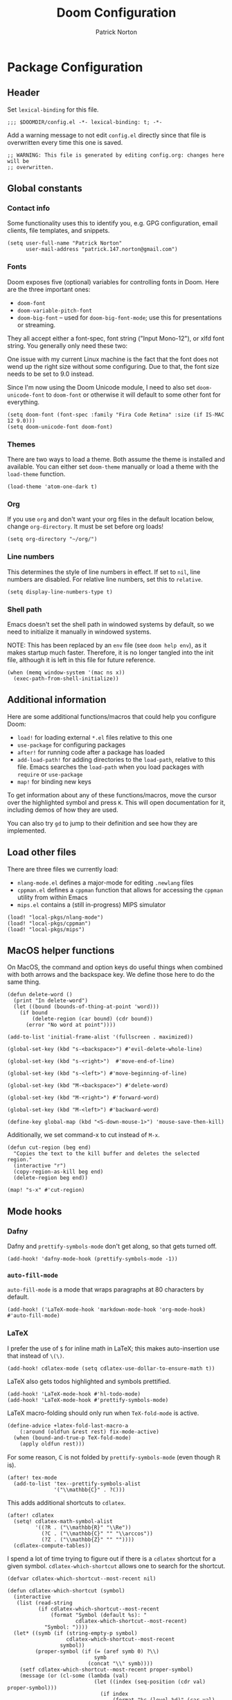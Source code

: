 #+title: Doom Configuration
#+author: Patrick Norton
#+email: patrick.147.norton@gmail.com

* Package Configuration

** Header

Set =lexical-binding= for this file.

#+begin_src elisp
;;; $DOOMDIR/config.el -*- lexical-binding: t; -*-
#+end_src

Add a warning message to not edit =config.el= directly since that file is
overwritten every time this one is saved.

#+begin_src elisp
;; WARNING: This file is generated by editing config.org: changes here will be
;; overwritten.
#+end_src

** Global constants

*** Contact info

Some functionality uses this to identify you, e.g. GPG configuration, email
clients, file templates, and snippets.

#+begin_src elisp
(setq user-full-name "Patrick Norton"
      user-mail-address "patrick.147.norton@gmail.com")
#+end_src

*** Fonts

Doom exposes five (optional) variables for controlling fonts in Doom. Here are
the three important ones:

- =doom-font=
- =doom-variable-pitch-font=
- =doom-big-font= -- used for =doom-big-font-mode=; use this for presentations
  or streaming.

They all accept either a font-spec, font string ("Input Mono-12"), or xlfd font
string. You generally only need these two:

One issue with my current Linux machine is the fact that the font does not wend
up the right size without some configuring. Due to that, the font size needs to
be set to 9.0 instead.

Since I'm now using the Doom Unicode module, I need to also set
=doom-unicode-font= to =doom-font= or otherwise it will default to some other
font for everything.

#+begin_src elisp
(setq doom-font (font-spec :family "Fira Code Retina" :size (if IS-MAC 12 9.0)))
(setq doom-unicode-font doom-font)
#+end_src

*** Themes

There are two ways to load a theme. Both assume the theme is installed and
available. You can either set =doom-theme= manually or load a theme with the
=load-theme= function.

#+begin_src elisp
(load-theme 'atom-one-dark t)
#+end_src

*** Org

If you use =org= and don't want your org files in the default location below,
change =org-directory=. It must be set before org loads!

#+begin_src elisp
(setq org-directory "~/org/")
#+end_src

*** Line numbers

This determines the style of line numbers in effect. If set to =nil=, line
numbers are disabled. For relative line numbers, set this to =relative=.

#+begin_src elisp
(setq display-line-numbers-type t)
#+end_src

*** Shell path

Emacs doesn't set the shell path in windowed systems by default, so we need to
initialize it manually in windowed systems.

NOTE: This has been replaced by an =env= file (see =doom help env=), as it makes
startup much faster. Therefore, it is no longer tangled into the init file,
although it is left in this file for future reference.

#+begin_src elisp :tangle no
(when (memq window-system '(mac ns x))
  (exec-path-from-shell-initialize))
#+end_src

** Additional information

Here are some additional functions/macros that could help you configure Doom:

- =load!= for loading external =*.el= files relative to this one
- =use-package= for configuring packages
- =after!= for running code after a package has loaded
- =add-load-path!= for adding directories to the =load-path=, relative to
  this file. Emacs searches the =load-path= when you load packages with
  =require= or =use-package=
- =map!= for binding new keys

To get information about any of these functions/macros, move the cursor over the
highlighted symbol and press =K=. This will open documentation for it, including
demos of how they are used.

You can also try =gd= to jump to their definition and see how they are
implemented.

** Load other files

There are three files we currently load:

- =nlang-mode.el= defines a major-mode for editing =.newlang= files
- =cppman.el= defines a =cppman= function that allows for accessing the =cppman=
  utility from within Emacs
- =mips.el= contains a (still in-progress) MIPS simulator

#+begin_src elisp
(load! "local-pkgs/nlang-mode")
(load! "local-pkgs/cppman")
(load! "local-pkgs/mips")
#+end_src

** MacOS helper functions

On MacOS, the command and option keys do useful things when combined with both
arrows and the backspace key. We define those here to do the same thing.

#+begin_src elisp
(defun delete-word ()
  (print "In delete-word")
  (let ((bound (bounds-of-thing-at-point 'word)))
    (if bound
        (delete-region (car bound) (cdr bound))
      (error "No word at point"))))

(add-to-list 'initial-frame-alist '(fullscreen . maximized))

(global-set-key (kbd "s-<backspace>") #'evil-delete-whole-line)

(global-set-key (kbd "s-<right>")  #'move-end-of-line)

(global-set-key (kbd "s-<left>") #'move-beginning-of-line)

(global-set-key (kbd "M-<backspace>") #'delete-word)

(global-set-key (kbd "M-<right>") #'forward-word)

(global-set-key (kbd "M-<left>") #'backward-word)

(define-key global-map (kbd "<S-down-mouse-1>") 'mouse-save-then-kill)
#+end_src

Additionally, we set command-x to cut instead of =M-x=.

#+begin_src elisp
(defun cut-region (beg end)
  "Copies the text to the kill buffer and deletes the selected region."
  (interactive "r")
  (copy-region-as-kill beg end)
  (delete-region beg end))

(map! "s-x" #'cut-region)
#+end_src

** Mode hooks

*** Dafny

Dafny and =prettify-symbols-mode= don't get along, so that gets turned off.

#+begin_src elisp
(add-hook! 'dafny-mode-hook (prettify-symbols-mode -1))
#+end_src

*** =auto-fill-mode=

=auto-fill-mode= is a mode that wraps paragraphs at 80 characters by default.

#+begin_src elisp
(add-hook! ('LaTeX-mode-hook 'markdown-mode-hook 'org-mode-hook) #'auto-fill-mode)
#+end_src

*** LaTeX

I prefer the use of =$= for inline math in LaTeX; this makes auto-insertion use
that instead of =\(\)=.

#+begin_src elisp
(add-hook! cdlatex-mode (setq cdlatex-use-dollar-to-ensure-math t))
#+end_src

LaTeX also gets todos highlighted and symbols prettified.

#+begin_src elisp
(add-hook! 'LaTeX-mode-hook #'hl-todo-mode)
(add-hook! 'LaTeX-mode-hook #'prettify-symbols-mode)
#+end_src

LaTeX macro-folding should only run when =TeX-fold-mode= is active.

#+begin_src elisp
(define-advice +latex-fold-last-macro-a
    (:around (oldfun &rest rest) fix-mode-active)
  (when (bound-and-true-p TeX-fold-mode)
    (apply oldfun rest)))
#+end_src

For some reason, $\mathbb{C}$ is not folded by =prettify-symbols-mode= (even
though $\mathbb{R}$ is).

#+begin_src elisp
(after! tex-mode
  (add-to-list 'tex--prettify-symbols-alist
               '("\\mathbb{C}" . ?ℂ)))
#+end_src

This adds additional shortcuts to =cdlatex=.

#+begin_src elisp
(after! cdlatex
  (setq! cdlatex-math-symbol-alist
         '((?R . ("\\mathbb{R}" "\\Re"))
           (?C . ("\\mathbb{C}" "" "\\arccos"))
           (?Z . ("\\mathbb{Z}" "" ""))))
  (cdlatex-compute-tables))
#+end_src

I spend a lot of time trying to figure out if there is a =cdlatex= shortcut for
a given symbol. =cdlatex-which-shortcut= allows one to search for the shortcut.

#+begin_src elisp
(defvar cdlatex-which-shortcut--most-recent nil)

(defun cdlatex-which-shortcut (symbol)
  (interactive
   (list (read-string
          (if cdlatex-which-shortcut--most-recent
              (format "Symbol (default %s): "
                      cdlatex-which-shortcut--most-recent)
            "Symbol: "))))
  (let* ((symb (if (string-empty-p symbol)
                   cdlatex-which-shortcut--most-recent
                 symbol))
         (proper-symbol (if (= (aref symb 0) ?\\)
                            symb
                          (concat "\\" symb))))
    (setf cdlatex-which-shortcut--most-recent proper-symbol)
    (message (or (cl-some (lambda (val)
                            (let ((index (seq-position (cdr val) proper-symbol)))
                              (if index
                                  (format "%c (level %d)" (car val) (1+ index))
                                nil)))
                          cdlatex-math-symbol-alist-comb)
                 "No sequence found"))))
#+end_src

*** Rust

Rust uses spaces for indenting, and gets rainbow brackets as well.

#+begin_src elisp
(add-hook 'rustic-mode-hook
          (lambda ()
            (setq indent-tabs-mode nil)
            (rainbow-delimiters-mode)))
#+end_src

Rust uses Clippy as a flycheck checker.

#+begin_src elisp
(after! flycheck (cl-pushnew 'rustic-clippy flycheck-checkers))
#+end_src

NOTE: There is a bug in =flycheck-rust-cargo-command-p= stemming from a change
in the format of =cargo list=; see
https://github.com/flycheck/flycheck/issues/1916 (fix supplied by me). When this
fix is merged into Doom, the below code can be removed.

#+begin_src elisp
(after! flycheck
  (define-advice flycheck-rust-cargo-has-command-p
      (:override (command) fix-untrimmed-cargo-list)
    (let ((cargo (funcall flycheck-executable-find "cargo")))
      (cl-some (lambda (x) (string-prefix-p command x))
               (mapcar #'string-trim-left
                       (ignore-errors (process-lines cargo "--list")))))))
#+end_src

We also define a bunch of rust LSP flags to work better.

#+begin_src elisp
(after! lsp-mode
  (setq lsp-rust-analyzer-cargo-watch-command "clippy")
  (setq lsp-rust-clippy-preference "on")
  (setq lsp-rust-analyzer-import-granularity "module")
  (setq lsp-rust-analyzer-proc-macro-enable t)
  (setq lsp-rust-analyzer-experimental-proc-attr-macros t)
  (require 'dap-gdb-lldb))
#+end_src

**** Debugging

This creates a =gdb= debugging template for Rust.

#+begin_src elisp
(after! dap-mode
  (setq dap-default-terminal-kind "integrated")
  (dap-register-debug-template "Rust::GDB Run Configuration"
                               (list :type "gdb"
                                     :request "launch"
                                     :name "GDB::Run"
                                     :gdbpath "rust-gdb"
                                     :target nil
                                     :cwd nil))
  (dap-auto-configure-mode +1))
#+end_src

*** Treemacs

Treemacs has a tendency to disappear before a reload. In order to rectify this,
we define a pre-load visibility and then add hooks on either side of the reload
that set the variable and set Treemacs to match, respectively.

#+begin_src elisp
(defvar pre-reload-treemacs-visibility nil)

(add-hook! 'doom-before-reload-hook
  (setq pre-reload-treemacs-visibility (and (fboundp 'treemacs-current-visibility)
                                            (treemacs-current-visibility))))

(add-hook! 'doom-after-reload-hook
  (when (and (eq pre-reload-treemacs-visibility 'visible)
             (not (eq (treemacs-current-visibility) 'visible)))
    (+treemacs/toggle)))
#+end_src

*** Haskell

Literate Haskell gets visual line wraps.

#+begin_src elisp
(add-hook! 'haskell-literate-mode-hook
  (visual-line-mode t))
#+end_src

Hoogle (Haskell's search engine) uses needs an explicit command set.

#+begin_src elisp
(after! haskell-mode
  (setq! haskell-hoogle-command "hoogle"))
#+end_src

*** Python

Python likes to be very strict about its 80-character line limit, so we add a
line at 80 characters for that.

#+begin_src elisp
(add-hook! 'python-mode-hook
  (display-fill-column-indicator-mode 80))
#+end_src

*** Git-gutter

Set =git-gutter= to update every 2 seconds.

#+begin_src elisp
(after! git-gutter (setq git-gutter:update-interval 2))
#+end_src

In Emacs versions less than 28, =git-gutter= sometimes doesn't show up; this is
a patch for that.

#+begin_src elisp
(when (< emacs-major-version 28)
  (after! git-gutter-fringe (set-fringe-mode nil)))
#+end_src

*** Elfeed

I want =elfeed= to auto-update every time I open it (otherwise I'll forget to
refresh it).

#+begin_src elisp
(add-hook! 'elfeed-search-mode-hook #'elfeed-update)
#+end_src

*** Vertico

I don't like history in my sorting, so this changes Vertico to ignore that in
sorting.

#+begin_src elisp
(after! vertico
  (setq! vertico-sort-function #'vertico-sort-length-alpha))
#+end_src
